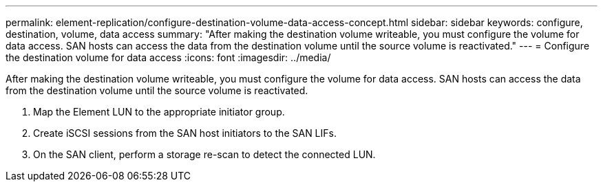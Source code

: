 ---
permalink: element-replication/configure-destination-volume-data-access-concept.html
sidebar: sidebar
keywords: configure, destination, volume, data access
summary: "After making the destination volume writeable, you must configure the volume for data access. SAN hosts can access the data from the destination volume until the source volume is reactivated."
---
= Configure the destination volume for data access
:icons: font
:imagesdir: ../media/

[.lead]
After making the destination volume writeable, you must configure the volume for data access. SAN hosts can access the data from the destination volume until the source volume is reactivated.

. Map the Element LUN to the appropriate initiator group.
. Create iSCSI sessions from the SAN host initiators to the SAN LIFs.
. On the SAN client, perform a storage re-scan to detect the connected LUN.
